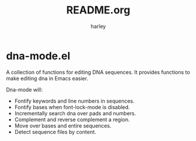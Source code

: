 # -*- mode: org -*- 
#+TITLE:   README.org
#+AUTHOR:  harley
#+EMAIL:   harley@panix.com
#+TEXT:    $Id: README.org,v 1.1 2012/05/11 00:54:33 harley Exp $

* dna-mode.el
  A collection of functions for editing DNA sequences.  It
  provides functions to make editing dna in Emacs easier.

  Dna-mode will:
  -  Fontify keywords and line numbers in sequences.
  -  Fontify bases when font-lock-mode is disabled.
  -  Incrementally search dna over pads and numbers.
  -  Complement and reverse complement a region.
  -  Move over bases and entire sequences.
  -  Detect sequence files by content.
